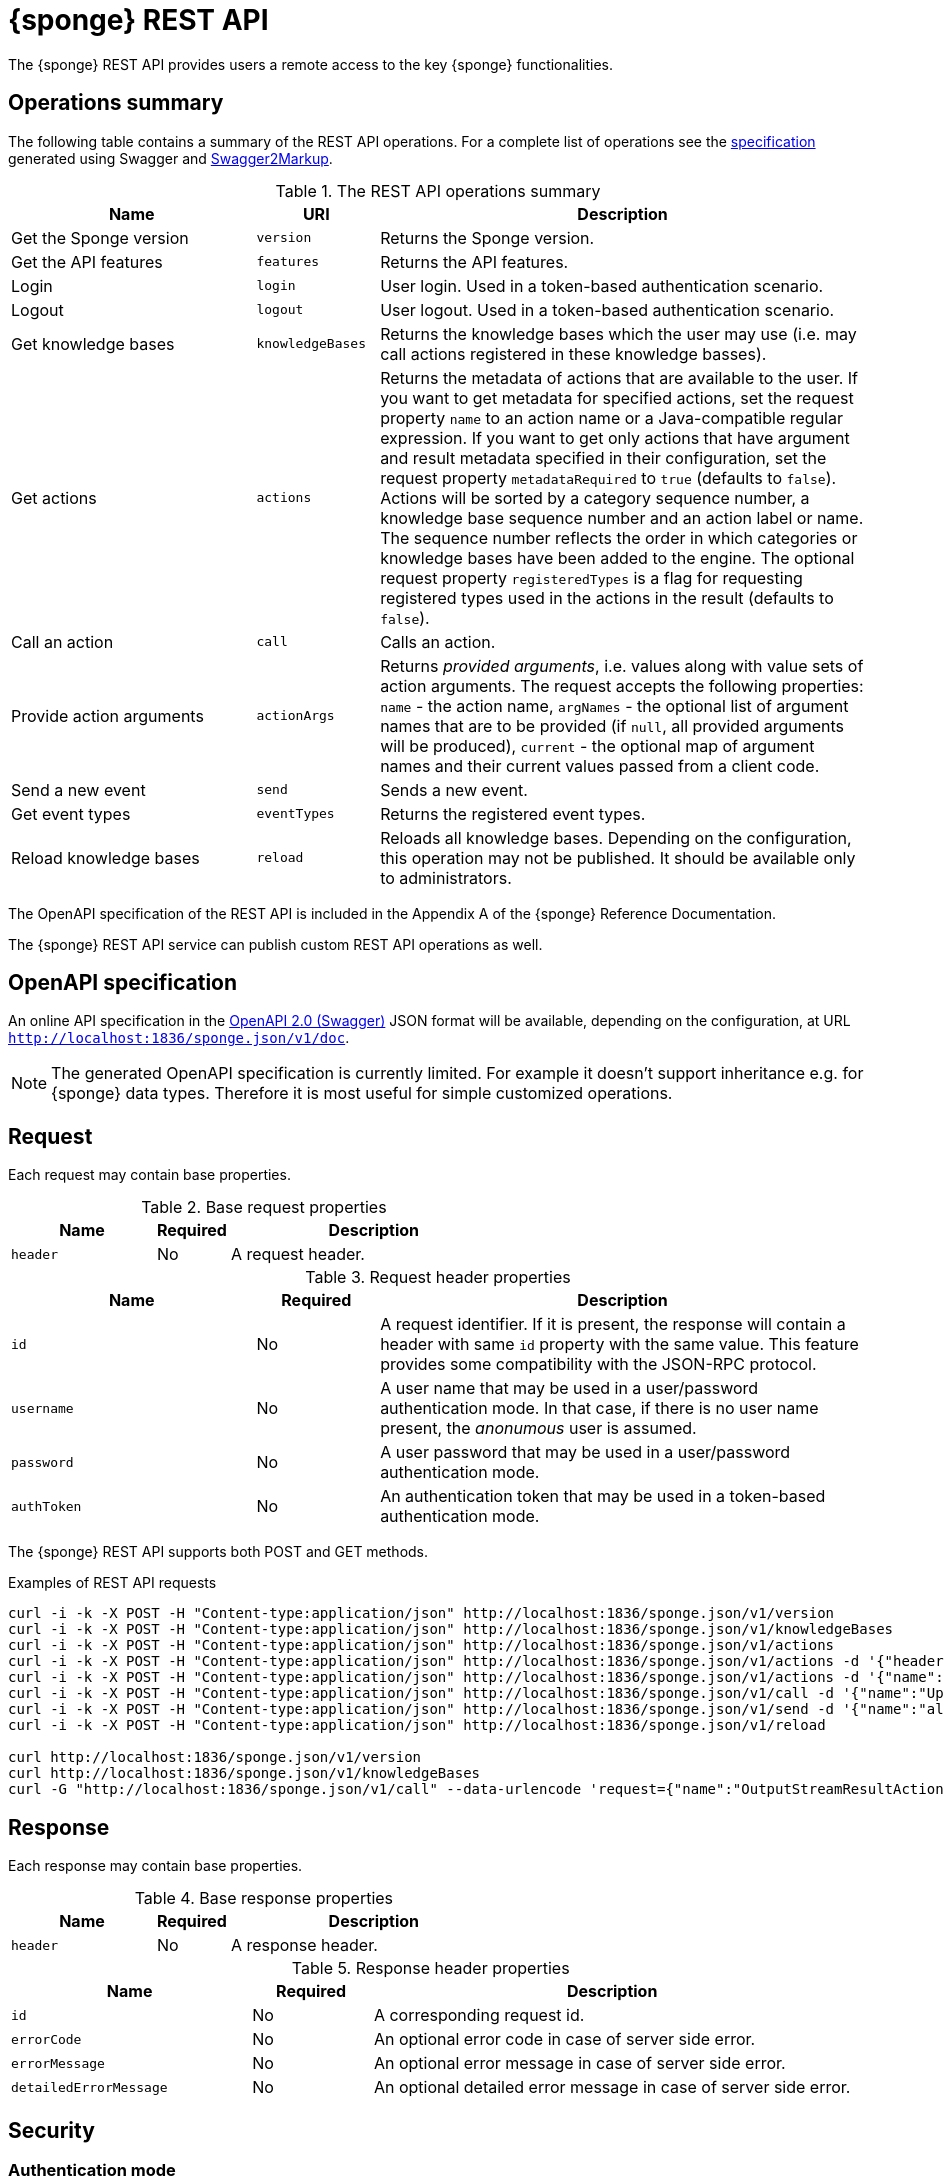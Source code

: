 = {sponge} REST API
The {sponge} REST API provides users a remote access to the key {sponge} functionalities.

== Operations summary
The following table contains a summary of the REST API operations. For a complete list of operations see the <<_swagger_overview, specification>> generated using Swagger and https://github.com/Swagger2Markup/swagger2markup[Swagger2Markup].

.The REST API operations summary
[cols="2,1,4"]
|===
|Name |URI |Description

|Get the Sponge version
|`version`
|Returns the Sponge version.

|Get the API features
|`features`
|Returns the API features.

|Login
|`login`
|User login. Used in a token-based authentication scenario.

|Logout
|`logout`
|User logout. Used in a token-based authentication scenario.

|Get knowledge bases
|`knowledgeBases`
|Returns the knowledge bases which the user may use (i.e. may call actions registered in these knowledge basses).

|Get actions
|`actions`
|Returns the metadata of actions that are available to the user. If you want to get metadata for specified actions, set the request property `name` to an action name or a Java-compatible regular expression. If you want to get only actions that have argument and result metadata specified in their configuration, set the request property `metadataRequired` to `true` (defaults to `false`). Actions will be sorted by a category sequence number, a knowledge base sequence number and an action label or name. The sequence number reflects the order in which categories or knowledge bases have been added to the engine. The optional request property `registeredTypes` is a flag for requesting registered types used in the actions in the result (defaults to `false`).

|Call an action
|`call`
|Calls an action.

|Provide action arguments
|`actionArgs`
|Returns _provided arguments_, i.e. values along with value sets of action arguments. The request accepts the following properties: `name` - the action name, `argNames` -  the optional list of argument names that are to be provided (if `null`, all provided arguments will be produced), `current` - the optional map of argument names and their current values passed from a client code.

|Send a new event
|`send`
|Sends a new event.

|Get event types
|`eventTypes`
|Returns the registered event types.

|Reload knowledge bases
|`reload`
|Reloads all knowledge bases. Depending on the configuration, this operation may not be published. It should be available only to administrators.
|===

The OpenAPI specification of the REST API is included in the Appendix A of the {sponge} Reference Documentation.

The {sponge} REST API service can publish custom REST API operations as well.

== OpenAPI specification
An online API specification in the https://swagger.io[OpenAPI 2.0 (Swagger)] JSON format will be available, depending on the configuration, at URL `http://localhost:1836/sponge.json/v1/doc`.

NOTE: The generated OpenAPI specification is currently limited. For example it doesn't support inheritance e.g. for {sponge} data types. Therefore it is most useful for simple customized operations.

== Request
Each request may contain base properties.

.Base request properties
[cols="2,1,4"]
|===
|Name |Required |Description

|`header`
|No
|A request header.
|===

.Request header properties
[cols="2,1,4"]
|===
|Name |Required |Description

|`id`
|No
|A request identifier. If it is present, the response will contain a header with same `id` property with the same value. This feature provides some compatibility with the JSON-RPC protocol.

|`username`
|No
|A user name that may be used in a user/password authentication mode. In that case, if there is no user name present, the _anonumous_ user is assumed.

|`password`
|No
|A user password that may be used in a user/password authentication mode.

|`authToken`
|No
|An authentication token that may be used in a token-based authentication mode.
|===

The {sponge} REST API supports both POST and GET methods.

.Examples of REST API requests
[source,bash]
----
curl -i -k -X POST -H "Content-type:application/json" http://localhost:1836/sponge.json/v1/version
curl -i -k -X POST -H "Content-type:application/json" http://localhost:1836/sponge.json/v1/knowledgeBases
curl -i -k -X POST -H "Content-type:application/json" http://localhost:1836/sponge.json/v1/actions
curl -i -k -X POST -H "Content-type:application/json" http://localhost:1836/sponge.json/v1/actions -d '{"header":{"username":"john","password":"password"}}'
curl -i -k -X POST -H "Content-type:application/json" http://localhost:1836/sponge.json/v1/actions -d '{"name":".*Case"}'
curl -i -k -X POST -H "Content-type:application/json" http://localhost:1836/sponge.json/v1/call -d '{"name":"UpperCase","args":["test1"]}'
curl -i -k -X POST -H "Content-type:application/json" http://localhost:1836/sponge.json/v1/send -d '{"name":"alarm","attributes":{"a1":"test1","a2":"test2", "a3":4}}'
curl -i -k -X POST -H "Content-type:application/json" http://localhost:1836/sponge.json/v1/reload

curl http://localhost:1836/sponge.json/v1/version
curl http://localhost:1836/sponge.json/v1/knowledgeBases
curl -G "http://localhost:1836/sponge.json/v1/call" --data-urlencode 'request={"name":"OutputStreamResultAction","args":[]}'
----

== Response
Each response may contain base properties.

.Base response properties
[cols="2,1,4"]
|===
|Name |Required |Description

|`header`
|No
|A response header.
|===

.Response header properties
[cols="2,1,4"]
|===
|Name |Required |Description

|`id`
|No
|A corresponding request id.

|`errorCode`
|No
|An optional error code in case of server side error.

|`errorMessage`
|No
|An optional error message in case of server side error.

|`detailedErrorMessage`
|No
|An optional detailed error message in case of server side error.
|===

== Security

=== Authentication mode
The REST API supports a username/password and an authentication token authentication modes.

.Authentication modes
[cols="1,4"]
|===
|Name |Description

|Username/password
|Every request has to contain a username and a password. Invoking the `login` operation switches to the authentication token mode.

|Authentication token
|Every request has to contain an authentication token, returned by the `login` operation that has to be invoked earlier. It may not contain neither username nor password. The authentication token has an expiration time. When an operation returns an error message with an error code `INVALID_AUTH_TOKEN` you have to invoke the `login` operation once more to obtain a new authentication token.
|===

== Error codes

.REST API error codes
[cols="1,2"]
|===
|Code |Description

|`GENERIC`
|A generic error.

|`INVALID_AUTH_TOKEN`
|Invalid or expired authentication token.

|`INVALID_KB_VERSION`
|An action version in the engine differs from the one passed to the REST API from a client code.

|`INVALID_USERNAME_PASSWORD`
|Invalid username or password.
|===
